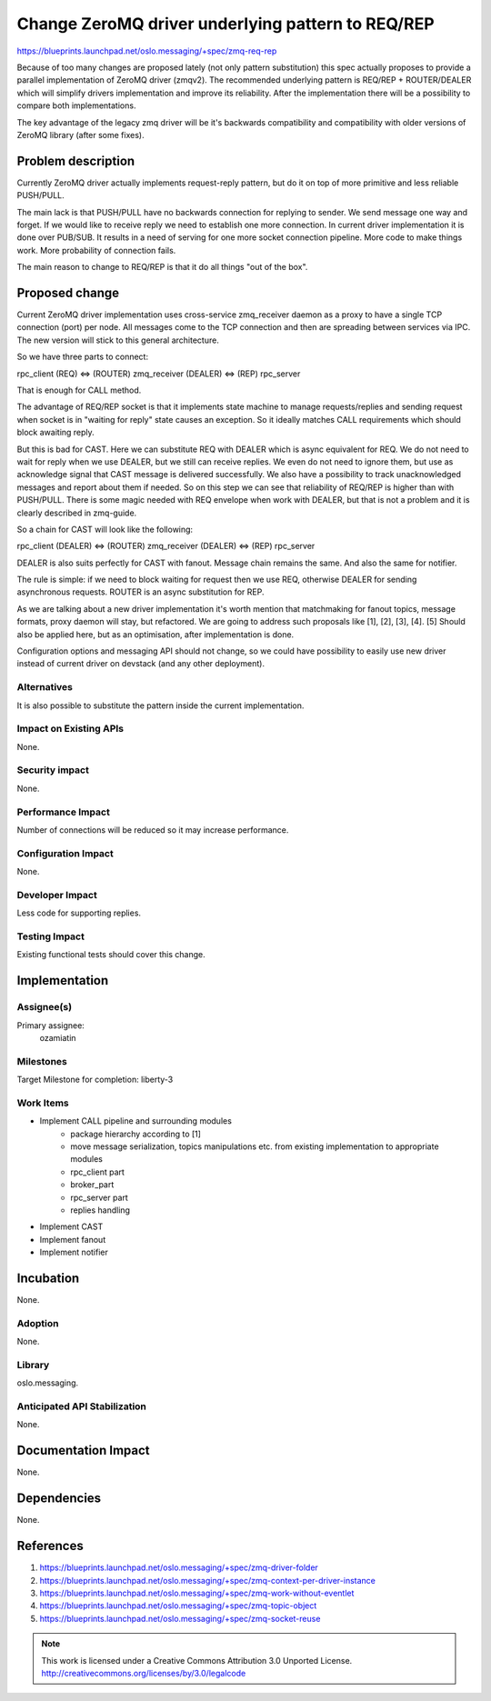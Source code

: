 ==================================================
Change ZeroMQ driver underlying pattern to REQ/REP
==================================================

https://blueprints.launchpad.net/oslo.messaging/+spec/zmq-req-rep

Because of too many changes are proposed lately (not only pattern substitution)
this spec actually proposes to provide a parallel implementation of ZeroMQ
driver (zmqv2). The recommended underlying pattern is REQ/REP + ROUTER/DEALER
which will simplify drivers implementation and improve its reliability.
After the implementation there will be a possibility to compare both implementations.

The key advantage of the legacy zmq driver will be it's backwards compatibility
and compatibility with older versions of ZeroMQ library (after some fixes).


Problem description
===================

Currently ZeroMQ driver actually implements request-reply pattern,
but do it on top of more primitive and less reliable PUSH/PULL.

The main lack is that PUSH/PULL have no backwards connection for
replying to sender. We send message one way and forget. If we would like
to receive reply we need to establish one more connection.
In current driver implementation it is done over PUB/SUB.
It results in a need of serving for one more socket connection pipeline.
More code to make things work. More probability of connection fails.

The main reason to change to REQ/REP is that it do all things "out of the box".


Proposed change
===============

Current ZeroMQ driver implementation uses cross-service zmq_receiver
daemon as a proxy to have a single TCP connection (port) per node.
All messages come to the TCP connection and then are spreading between
services via IPC. The new version will stick to this general architecture.

So we have three parts to connect:

rpc_client (REQ) <=> (ROUTER) zmq_receiver (DEALER) <=> (REP) rpc_server

That is enough for CALL method.

The advantage of REQ/REP socket is that it implements state machine to
manage requests/replies and sending request when socket is in
"waiting for reply" state causes an exception. So it ideally matches
CALL requirements which should block awaiting reply.

But this is bad for CAST. Here we can substitute REQ with DEALER which is
async equivalent for REQ. We do not need to wait for reply when we use DEALER,
but we still can receive replies. We even do not need to ignore them, but
use as acknowledge signal that CAST message is delivered successfully.
We also have a possibility to track unacknowledged messages and report
about them if needed. So on this step we can see that reliability of REQ/REP
is higher than with PUSH/PULL. There is some magic needed with REQ envelope
when work with DEALER, but that is not a problem and it is clearly described
in zmq-guide.

So a chain for CAST will look like the following:

rpc_client (DEALER) <=> (ROUTER) zmq_receiver (DEALER) <=> (REP) rpc_server

DEALER is also suits perfectly for CAST with fanout. Message chain remains
the same. And also the same for notifier.

The rule is simple: if we need to block waiting for request then we use REQ,
otherwise DEALER for sending asynchronous requests. ROUTER is an async
substitution for REP.


As we are talking about a new driver implementation it's worth mention that
matchmaking for fanout topics, message formats, proxy daemon will stay,
but refactored. We are going to address such proposals like [1], [2], [3], [4].
[5] Should also be applied here, but as an optimisation, after implementation
is done.

Configuration options and messaging API should not change, so we could have
possibility to easily use new driver instead of current driver on devstack
(and any other deployment).


Alternatives
------------

It is also possible to substitute the pattern inside the current implementation.


Impact on Existing APIs
-----------------------

None.

Security impact
---------------

None.

Performance Impact
------------------

Number of connections will be reduced so it may increase performance.

Configuration Impact
--------------------

None.

Developer Impact
----------------

Less code for supporting replies.

Testing Impact
--------------

Existing functional tests should cover this change.


Implementation
==============

Assignee(s)
-----------

Primary assignee:
    ozamiatin


Milestones
----------

Target Milestone for completion: liberty-3

Work Items
----------

- Implement CALL pipeline and surrounding modules
    - package hierarchy according to [1]
    - move message serialization, topics manipulations etc.
      from existing implementation to appropriate modules
    - rpc_client part
    - broker_part
    - rpc_server part
    - replies handling
- Implement CAST
- Implement fanout
- Implement notifier

Incubation
==========

None.

Adoption
--------

None.

Library
-------

oslo.messaging.

Anticipated API Stabilization
-----------------------------

None.

Documentation Impact
====================

None.

Dependencies
============

None.

References
==========

1. https://blueprints.launchpad.net/oslo.messaging/+spec/zmq-driver-folder

2. https://blueprints.launchpad.net/oslo.messaging/+spec/zmq-context-per-driver-instance

3. https://blueprints.launchpad.net/oslo.messaging/+spec/zmq-work-without-eventlet

4. https://blueprints.launchpad.net/oslo.messaging/+spec/zmq-topic-object

5. https://blueprints.launchpad.net/oslo.messaging/+spec/zmq-socket-reuse

.. note::

  This work is licensed under a Creative Commons Attribution 3.0
  Unported License.
  http://creativecommons.org/licenses/by/3.0/legalcode
